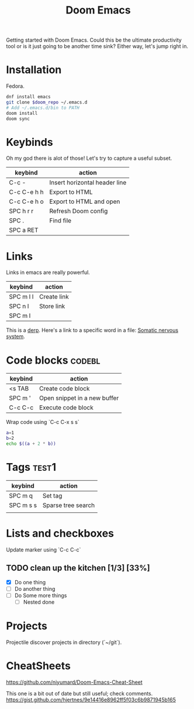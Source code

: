 #+title: Doom Emacs

Getting started with Doom Emacs.
Could this be the ultimate productivity tool or is it just going to be another time sink?
Either way, let's jump right in.

* Installation
Fedora.

#+begin_src bash
dnf install emacs
git clone $doom_repo ~/.emacs.d
# Add ~/.emacs.d/bin to PATH
doom install
doom sync
#+end_src

* Keybinds
Oh my god there is alot of those!
Let's try to capture a useful subset.

| keybind     | action                        |
|-------------+-------------------------------|
| C-c -       | Insert horizontal header line |
| C-c C-e h h | Export to HTML                |
| C-c C-e h o | Export to HTML and open       |
| SPC h r r   | Refresh Doom config           |
| SPC .       | Find file                     |
| SPC a RET   |                               |

* Links
Links in emacs are really powerful.
| keybind   | action      |
|-----------+-------------|
| SPC m l l | Create link |
| SPC n l   | Store link  |
| SPC m l   |             |
This is a [[elisp:(+ 2 2)][derp]].
Here's a link to a specific word in a file: [[file:~/org/zettelkasten/nervous_system.org::Somatic nervous system][Somatic nervous system]].

* Code blocks :codebl:
:LOGBOOK:
CLOCK: [2024-06-29 Sat 21:04]--[2024-06-29 Sat 21:24] =>  0:20
:END:
| keybind | action                       |
|---------+------------------------------|
| <s TAB  | Create code block            |
| SPC m ' | Open snippet in a new buffer |
| C-c C-c | Execute code block           |

Wrap code using `C-c C-x s s`

#+begin_src bash
a=1
b=2
echo $((a + 2 * b))
#+end_src

* Tags :test1:
| keybind   | action             |
|-----------+--------------------|
| SPC m q   | Set tag            |
| SPC m s s | Sparse tree search |
|           |                    |

* Lists and checkboxes
Update marker using `C-c C-c`
** TODO clean up the kitchen [1/3] [33%]
- [X] Do one thing
- [ ] Do another thing
- [ ] Do Some more things
  - [ ] Nested done

* Projects
Projectile discover projects in directory (`~/git`).

* CheatSheets
https://github.com/niyumard/Doom-Emacs-Cheat-Sheet

This one is a bit out of date but still useful; check comments.
https://gist.github.com/hjertnes/9e14416e8962ff5f03c6b9871945b165

